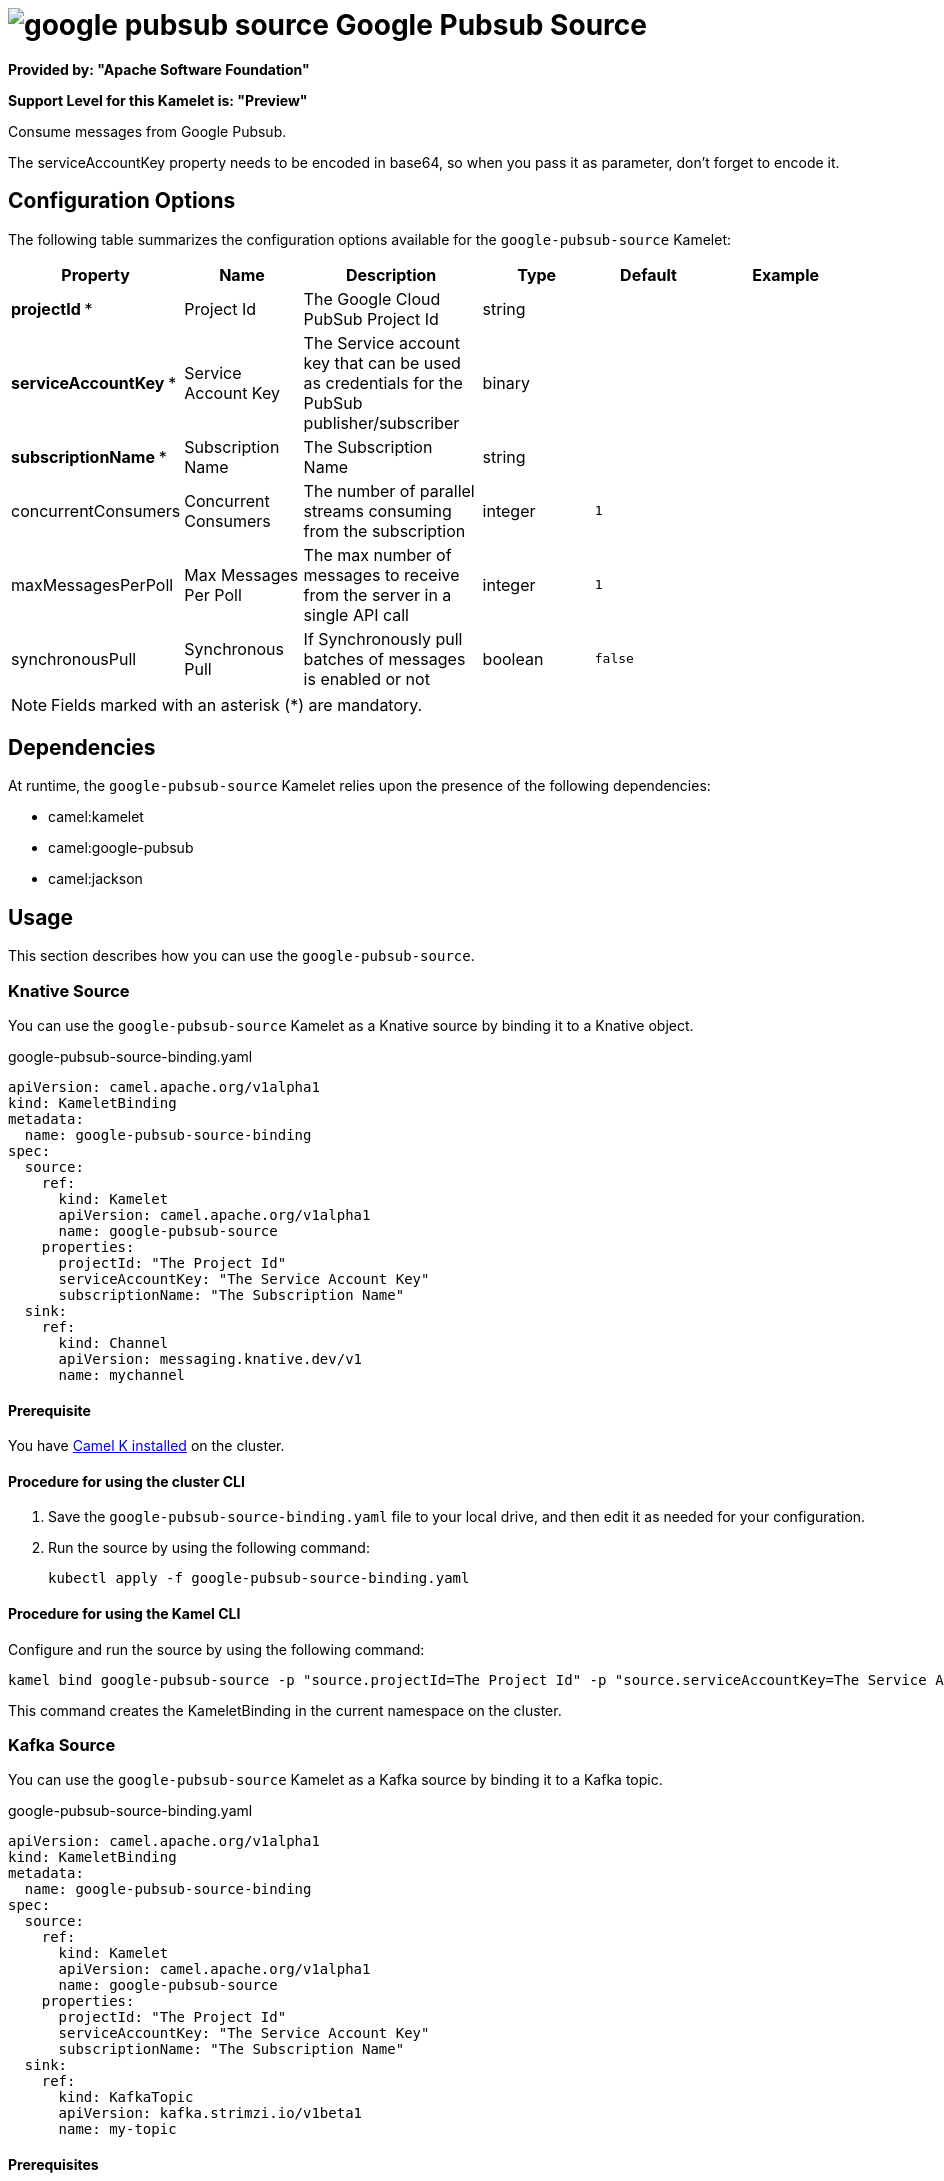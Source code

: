 // THIS FILE IS AUTOMATICALLY GENERATED: DO NOT EDIT

= image:kamelets/google-pubsub-source.svg[] Google Pubsub Source

*Provided by: "Apache Software Foundation"*

*Support Level for this Kamelet is: "Preview"*

Consume messages from Google Pubsub.

The serviceAccountKey property needs to be encoded in base64, so when you pass it as parameter, don't forget to encode it.

== Configuration Options

The following table summarizes the configuration options available for the `google-pubsub-source` Kamelet:
[width="100%",cols="2,^2,3,^2,^2,^3",options="header"]
|===
| Property| Name| Description| Type| Default| Example
| *projectId {empty}* *| Project Id| The Google Cloud PubSub Project Id| string| | 
| *serviceAccountKey {empty}* *| Service Account Key| The Service account key that can be used as credentials for the PubSub publisher/subscriber| binary| | 
| *subscriptionName {empty}* *| Subscription Name| The Subscription Name| string| | 
| concurrentConsumers| Concurrent Consumers| The number of parallel streams consuming from the subscription| integer| `1`| 
| maxMessagesPerPoll| Max Messages Per Poll| The max number of messages to receive from the server in a single API call| integer| `1`| 
| synchronousPull| Synchronous Pull| If Synchronously pull batches of messages is enabled or not| boolean| `false`| 
|===

NOTE: Fields marked with an asterisk ({empty}*) are mandatory.


== Dependencies

At runtime, the `google-pubsub-source` Kamelet relies upon the presence of the following dependencies:

- camel:kamelet
- camel:google-pubsub
- camel:jackson 

== Usage

This section describes how you can use the `google-pubsub-source`.

=== Knative Source

You can use the `google-pubsub-source` Kamelet as a Knative source by binding it to a Knative object.

.google-pubsub-source-binding.yaml
[source,yaml]
----
apiVersion: camel.apache.org/v1alpha1
kind: KameletBinding
metadata:
  name: google-pubsub-source-binding
spec:
  source:
    ref:
      kind: Kamelet
      apiVersion: camel.apache.org/v1alpha1
      name: google-pubsub-source
    properties:
      projectId: "The Project Id"
      serviceAccountKey: "The Service Account Key"
      subscriptionName: "The Subscription Name"
  sink:
    ref:
      kind: Channel
      apiVersion: messaging.knative.dev/v1
      name: mychannel
  
----

==== *Prerequisite*

You have xref:{camel-k-version}@camel-k::installation/installation.adoc[Camel K installed] on the cluster.

==== *Procedure for using the cluster CLI*

. Save the `google-pubsub-source-binding.yaml` file to your local drive, and then edit it as needed for your configuration.

. Run the source by using the following command:
+
[source,shell]
----
kubectl apply -f google-pubsub-source-binding.yaml
----

==== *Procedure for using the Kamel CLI*

Configure and run the source by using the following command:

[source,shell]
----
kamel bind google-pubsub-source -p "source.projectId=The Project Id" -p "source.serviceAccountKey=The Service Account Key" -p "source.subscriptionName=The Subscription Name" channel:mychannel
----

This command creates the KameletBinding in the current namespace on the cluster.

=== Kafka Source

You can use the `google-pubsub-source` Kamelet as a Kafka source by binding it to a Kafka topic.

.google-pubsub-source-binding.yaml
[source,yaml]
----
apiVersion: camel.apache.org/v1alpha1
kind: KameletBinding
metadata:
  name: google-pubsub-source-binding
spec:
  source:
    ref:
      kind: Kamelet
      apiVersion: camel.apache.org/v1alpha1
      name: google-pubsub-source
    properties:
      projectId: "The Project Id"
      serviceAccountKey: "The Service Account Key"
      subscriptionName: "The Subscription Name"
  sink:
    ref:
      kind: KafkaTopic
      apiVersion: kafka.strimzi.io/v1beta1
      name: my-topic
  
----

==== *Prerequisites*

* You've installed https://strimzi.io/[Strimzi].
* You've created a topic named `my-topic` in the current namespace.
* You have xref:{camel-k-version}@camel-k::installation/installation.adoc[Camel K installed] on the cluster.

==== *Procedure for using the cluster CLI*

. Save the `google-pubsub-source-binding.yaml` file to your local drive, and then edit it as needed for your configuration.

. Run the source by using the following command:
+
[source,shell]
----
kubectl apply -f google-pubsub-source-binding.yaml
----

==== *Procedure for using the Kamel CLI*

Configure and run the source by using the following command:

[source,shell]
----
kamel bind google-pubsub-source -p "source.projectId=The Project Id" -p "source.serviceAccountKey=The Service Account Key" -p "source.subscriptionName=The Subscription Name" kafka.strimzi.io/v1beta1:KafkaTopic:my-topic
----

This command creates the KameletBinding in the current namespace on the cluster.

== Kamelet source file

https://github.com/apache/camel-kamelets/blob/main/kamelets/google-pubsub-source.kamelet.yaml

// THIS FILE IS AUTOMATICALLY GENERATED: DO NOT EDIT

